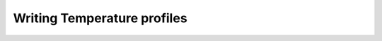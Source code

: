 ============================
Writing Temperature profiles
============================

.. todo::
    Write guide here